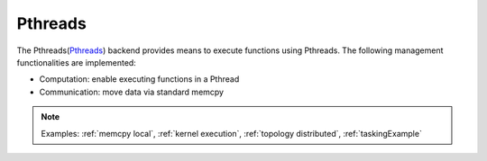 .. _pthreads backend:

***********************
Pthreads
***********************

The Pthreads(`Pthreads <https://man7.org/linux/man-pages/man7/pthreads.7.html>`_) backend provides means to execute functions using Pthreads. The following management functionalities are implemented:

* Computation: enable executing functions in a Pthread
* Communication: move data via standard memcpy

.. note:: 
    Examples: :ref:`memcpy local`, :ref:`kernel execution`, :ref:`topology distributed`, :ref:`taskingExample`